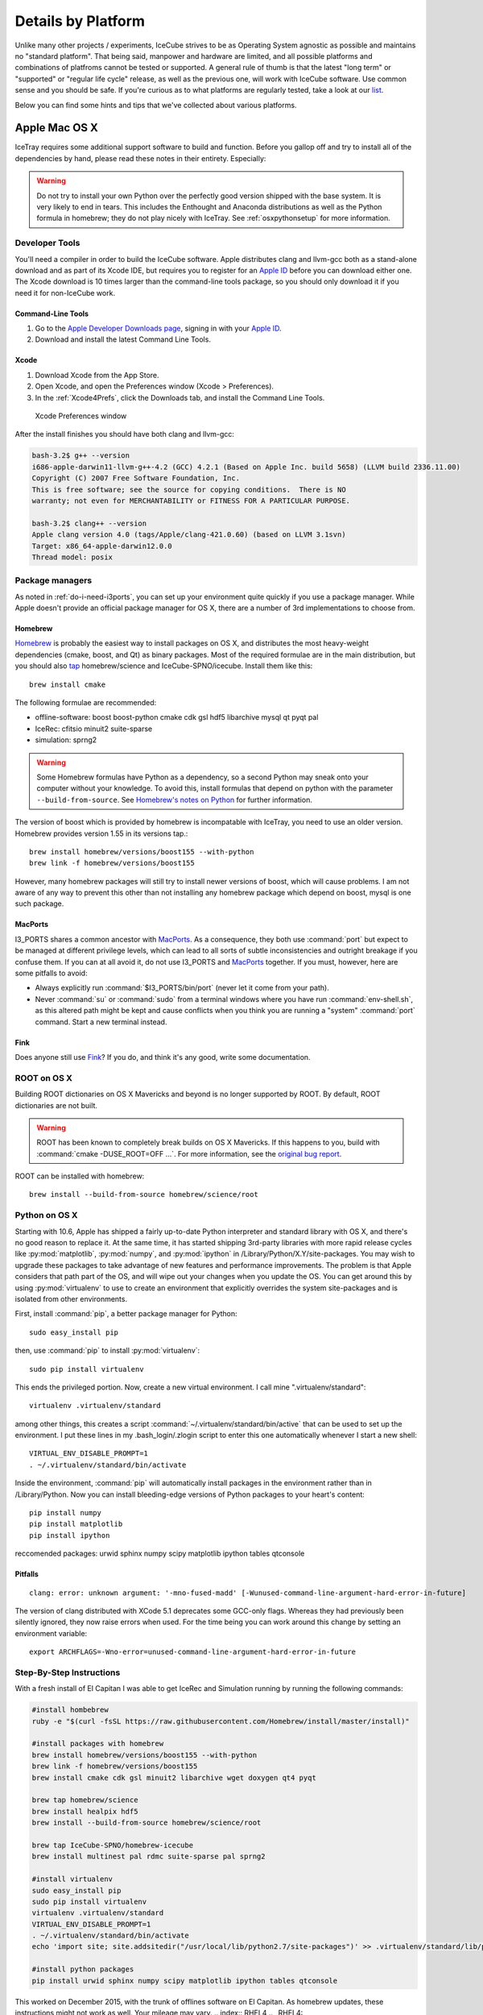 .. _platforms:

Details by Platform
===================

Unlike many other projects / experiments, IceCube strives to be as
Operating System agnostic as possible and maintains no "standard
platform". That being said, manpower and hardware are limited, and all
possible platforms and combinations of platfroms cannot be tested or
supported. A general rule of thumb is that the latest "long term" or
"supported" or "regular life cycle" release, as well as the previous
one, will work with IceCube software. Use common sense and you should
be safe. If you're curious as to what platforms are regularly tested,
take a look at our list_.

Below you can find some hints and tips that we've collected about
various platforms.

.. _list: http://builds.icecube.wisc.edu/

.. index:: OSX
.. _OSX:

Apple Mac OS X
^^^^^^^^^^^^^^

IceTray requires some additional support software to build and function. Before
you gallop off and try to install all of the dependencies by hand, please read
these notes in their entirety. Especially:

.. warning:: Do not try to install your own Python over the perfectly good version shipped with the base system. It is very likely to end in tears. This includes the Enthought and Anaconda distributions as well as the Python formula in homebrew; they do not play nicely with IceTray. See :ref:`osxpythonsetup` for more information.

Developer Tools
"""""""""""""""

You'll need a compiler in order to build the IceCube software. Apple distributes
clang and llvm-gcc both as a stand-alone download and as part of its Xcode IDE,
but requires you to register for an `Apple ID`_  before you can download either
one. The Xcode download is 10 times larger than the command-line tools package,
so you should only download it if you need it for non-IceCube work.

.. _`Apple ID`: https://appleid.apple.com

Command-Line Tools
..................

1) Go to the `Apple Developer Downloads page <http://developer.apple.com/downloads>`_,
   signing in with your `Apple ID`_.
2) Download and install the latest Command Line Tools.

Xcode
.....

1) Download Xcode from the App Store.

2) Open Xcode, and open the Preferences window (Xcode > Preferences).

3) In the :ref:`Xcode4Prefs`, click the Downloads tab, and install the
   Command Line Tools.

.. _Xcode4Prefs:

.. figure:: figs/xcode4_prefs.png
	:width: 432px
	
	Xcode Preferences window

After the install finishes you should have both clang and llvm-gcc:

.. code-block:: sh
	
	bash-3.2$ g++ --version
	i686-apple-darwin11-llvm-g++-4.2 (GCC) 4.2.1 (Based on Apple Inc. build 5658) (LLVM build 2336.11.00)
	Copyright (C) 2007 Free Software Foundation, Inc.
	This is free software; see the source for copying conditions.  There is NO
	warranty; not even for MERCHANTABILITY or FITNESS FOR A PARTICULAR PURPOSE.

	bash-3.2$ clang++ --version
	Apple clang version 4.0 (tags/Apple/clang-421.0.60) (based on LLVM 3.1svn)
	Target: x86_64-apple-darwin12.0.0
	Thread model: posix

Package managers
""""""""""""""""

As noted in :ref:`do-i-need-i3ports`, you can set up your environment quite
quickly if you use a package manager. While Apple doesn't provide an official
package manager for OS X, there are a number of 3rd implementations to choose
from.

.. _Homebrew: http://brew.sh
.. _MacPorts: https://www.macports.org
.. _Fink: http://www.finkproject.org

Homebrew
........

Homebrew_ is probably the easiest way to install packages on OS X, and
distributes the most heavy-weight dependencies (cmake, boost, and Qt) as binary
packages. Most of the required formulae are in the main distribution, but you
should also `tap`_ homebrew/science and IceCube-SPNO/icecube. Install them like
this::

	brew install cmake

The following formulae are recommended:

* offline-software: boost boost-python cmake cdk gsl hdf5 libarchive mysql qt pyqt pal 
* IceRec: cfitsio minuit2 suite-sparse
* simulation: sprng2

.. warning:: Some Homebrew formulas have Python as a dependency, so a second Python may sneak onto your computer without your knowledge. To avoid this, install formulas that depend on python with the parameter ``--build-from-source``. See `Homebrew's notes on Python`_ for further information.

.. _tap: https://github.com/Homebrew/homebrew/blob/master/share/doc/homebrew/brew-tap.md
.. _`Homebrew's notes on Python`: https://github.com/Homebrew/homebrew/blob/master/share/doc/homebrew/Homebrew-and-Python.md#why-is-homebrews-python-being-installed-as-a-dependency

The version of boost which is provided by homebrew is incompatable with IceTray, you need to use an older version.
Homebrew provides version 1.55 in its versions tap.::

	brew install homebrew/versions/boost155 --with-python
	brew link -f homebrew/versions/boost155

However, many homebrew packages will still try to install newer versions of boost, which will cause problems. I am not aware of any way to prevent this other than not installing any homebrew package which depend on boost, mysql is one such package.

MacPorts
........

I3_PORTS shares a common ancestor with MacPorts_. As a consequence, they both
use :command:`port` but expect to be managed at different privilege levels,
which can lead to all sorts of subtle inconsistencies and outright breakage if
you confuse them. If you can at all avoid it, do not use I3_PORTS and MacPorts_
together. If you must, however, here are some pitfalls to avoid:

* Always explicitly run :command:`$I3_PORTS/bin/port` (never let it come from
  your path).

* Never :command:`su` or :command:`sudo` from a terminal windows where you
  have run :command:`env-shell.sh`, as this altered path might be kept and
  cause conflicts when you think you are running a "system" :command:`port`
  command. Start a new terminal instead.

Fink
....

Does anyone still use Fink_? If you do, and think it's any good, write some
documentation.

ROOT on OS X
""""""""""""

Building ROOT dictionaries on OS X Mavericks and beyond is no longer
supported by ROOT. By default, ROOT dictionaries are not built.

.. warning:: ROOT has been known to completely break builds on OS X Mavericks. If this happens to you, build with :command:`cmake -DUSE_ROOT=OFF ...`. For more information, see the `original bug report`_.

.. _`original bug report`: http://code.icecube.wisc.edu/projects/icecube/ticket/796

.. _osxpythonsetup:

ROOT can be installed with homebrew::

	brew install --build-from-source homebrew/science/root
  
Python on OS X
""""""""""""""

Starting with 10.6, Apple has shipped a fairly up-to-date Python interpreter
and standard library with OS X, and there's no good reason to replace it. At
the same time, it has started shipping 3rd-party libraries with more rapid
release cycles like :py:mod:`matplotlib`, :py:mod:`numpy`, and
:py:mod:`ipython` in /Library/Python/X.Y/site-packages. You may wish to upgrade
these packages to take advantage of new features and performance improvements.
The problem is that Apple considers that path part of the OS, and will wipe out
your changes when you update the OS. You can get around this by using
:py:mod:`virtualenv` to use to create an environment that explicitly
overrides the system site-packages and is isolated from other environments.

.. highlight:: sh

First, install :command:`pip`, a better package manager for Python::
	
	sudo easy_install pip

then, use :command:`pip` to install :py:mod:`virtualenv`::
	
	sudo pip install virtualenv

This ends the privileged portion. Now, create a new virtual environment.
I call mine ".virtualenv/standard"::
	
	virtualenv .virtualenv/standard

among other things, this creates a script
:command:`~/.virtualenv/standard/bin/active` that can be used to set up
the environment. I put these lines in my .bash_login/.zlogin script to 
enter this one automatically whenever I start a new shell::
	
	VIRTUAL_ENV_DISABLE_PROMPT=1
	. ~/.virtualenv/standard/bin/activate

Inside the environment, :command:`pip` will automatically install packages in
the environment rather than in /Library/Python. Now you can install
bleeding-edge versions of Python packages to your heart's content::
	
	pip install numpy
	pip install matplotlib
	pip install ipython


reccomended packages: urwid sphinx numpy scipy matplotlib ipython tables qtconsole

Pitfalls
........

::
	
	clang: error: unknown argument: '-mno-fused-madd' [-Wunused-command-line-argument-hard-error-in-future]

The version of clang distributed with XCode 5.1 deprecates some GCC-only flags.
Whereas they had previously been silently ignored, they now raise errors when
used. For the time being you can work around this change by setting an
environment variable::
	
	export ARCHFLAGS=-Wno-error=unused-command-line-argument-hard-error-in-future

Step-By-Step Instructions
"""""""""""""""""""""""""

With a fresh install of El Capitan I was able to get IceRec and Simulation running by running the following commands:

.. code-block:: sh

	#install hombebrew
	ruby -e "$(curl -fsSL https://raw.githubusercontent.com/Homebrew/install/master/install)"

	#install packages with homebrew
	brew install homebrew/versions/boost155 --with-python
	brew link -f homebrew/versions/boost155
	brew install cmake cdk gsl minuit2 libarchive wget doxygen qt4 pyqt

	brew tap homebrew/science
	brew install healpix hdf5
	brew install --build-from-source homebrew/science/root

	brew tap IceCube-SPNO/homebrew-icecube
	brew install multinest pal rdmc suite-sparse pal sprng2
	
	#install virtualenv
	sudo easy_install pip
	sudo pip install virtualenv
	virtualenv .virtualenv/standard
	VIRTUAL_ENV_DISABLE_PROMPT=1
	. ~/.virtualenv/standard/bin/activate
	echo 'import site; site.addsitedir("/usr/local/lib/python2.7/site-packages")' >> .virtualenv/standard/lib/python2.7/site-packages/homebrew.pth

	#install python packages
	pip install urwid sphinx numpy scipy matplotlib ipython tables qtconsole

This worked on December 2015, with the trunk of offlines software on El Capitan. As homebrew updates, these instructions might not work as well. Your mileage may vary.
.. index:: RHEL4
.. _RHEL4:

Red Hat Variants
^^^^^^^^^^^^^^^^

For Red Hat variants it is best to use I3_PORTS to install dependent software.

Red Hat
"""""""

* Red Hat Enterprise Linux 4, and its derivitives, may not work with
  IceCube software as they fall outside of the "current/previous" rule
  of thumb stated above.

* TCL dependencies are satisfied only with the tcl-devel package. Try
  'up2date tcl-devel' as root user.

.. index:: Scientific Linux

Scientific Linux
""""""""""""""""

There is a script at
http://code.icecube.wisc.edu/icetray-dist/distros/ScientificSL.sh
that will install the necessary packages.

After installing these packages, run "easy_install -U Sphinx" to install
Python Sphinx for using the documentation system. 

.. index:: CentOS
.. _centos:

CentOS
""""""

There is a script at
http://code.icecube.wisc.edu/icetray-dist/distros/CentOS.sh
that will install the necessary packages.


After installing these packages, run "easy_install -U Sphinx" to install
Python Sphinx for using the documentation system. 

Fedora
""""""

There is a script at
http://code.icecube.wisc.edu/icetray-dist/distros/Fedora.sh
that will install the necessary packages.

After installing these packages, run "easy_install -U Sphinx" to install
Python Sphinx for using the documentation system. 

.. index:: Ubuntu
.. index:: Debian

.. _ubuntu:
.. _debian:

Ubuntu or Debian Variants
^^^^^^^^^^^^^^^^^^^^^^^^^

Using the Package Manager
"""""""""""""""""""""""""

On laptops or user-controlled workstations it is recommended to install
as much as possible through the package manager.

Basic Packages (offline-software)
.................................

For a basic system (such as viewing files, basic tasks), install:

.. container:: wrapped-code

    apt-get install build-essential cmake libbz2-dev libgl1-mesa-dev 
    freeglut3-dev libxml2-dev subversion libboost-python-dev 
    libboost-system-dev libboost-signals-dev libboost-thread-dev 
    libboost-date-time-dev libboost-serialization-dev libboost-filesystem-dev 
    libboost-program-options-dev libboost-regex-dev libboost-iostreams-dev 
    libgsl0-dev libcdk5-dev libarchive-dev python-scipy ipython-qtconsole 
    libqt4-dev python-urwid

For newer Ubuntu versions (>=14.04):

.. container:: wrapped-code

    apt-get install libz-dev libqt4-opengl-dev

Simulation Packages
...................

Simulation doesn't require too much extra. cfitsio is required, the rest
is optional depending on your use case:

.. container:: wrapped-code

    apt-get install libcfitsio3-dev libsprng2-dev libmysqlclient-dev
    libsuitesparse-dev

IceRec Packages
...............

Some packages are easily available:

.. container:: wrapped-code

    apt-get install libcfitsio3-dev libmysqlclient-dev libhdf5-serial-dev

Root is only available in newer releases (Ubuntu 13.10+, Debian 7+):

.. container:: wrapped-code

    apt-get install root-system

Other Tools
...........

If you want Geant4 or Genie, you'll need to use I3_PORTS.

Using I3_PORTS
""""""""""""""

There is a script at
http://code.icecube.wisc.edu/icetray-dist/distros/Ubuntu.sh
that will install the necessary packages.

To install further packages (emacs and so forth), the easiest thing to
do is use the "Synaptic Package Manager", which you can start from menu
``System --> Administration``. 

In order for JAVA_HOME to be set correctly, export using the following
command (bash/sh version)::

  export JAVA_HOME=/usr/lib/jvm/java-6-sun

which you can set in your ``.bashrc``.


NB: Its is *highly* recommended to use LTS ( Long-Term Support )
releases of Ubuntu.  There are known issues with Natty Narwhal 
( Ubuntu 11.04 ) and Oneiric Ocelot ( Ubuntu 11.10 ) and if you 
want something newer sit tight for Precise Pangolin ( Ubuntu 12.04 ), 
which is the next LTS release.

FreeBSD
^^^^^^^

Offline software is supported on FreeBSD 8 and newer. Versions of ROOT
earlier than 5.30 will not build on 64-bit FreeBSD hosts, so you may need
to pass -DUSE_ROOT=OFF to cmake while building.

The FreeBSD base system includes a complete compiler toolchain, and the
FreeBSD Ports Collection includes binary packages that can be installed like
so::

	pkg install cmake

The following packages are recommended.

offline-software
""""""""""""""""

Install this to get the basics:

.. container:: wrapped-code

    pkg install bash subversion cmake boost-libs boost-python-libs cdk gsl hdf5 ccache

IceRec
""""""

Install this in addition to the offline-software packages to be able to run
reconstructions:

.. container:: wrapped-code

    pkg install cfitsio gotoblas suitesparse py27-numpy

.. Note::
    
    suitesparse will automatically install the non-optimized netlib
    BLAS/LAPACK for you. If you have gotoblas installed, though, CMake will
    link against it as expected.
